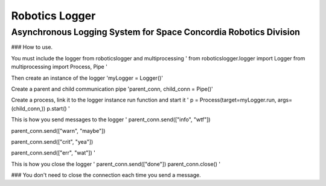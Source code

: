 Robotics Logger
===============

Asynchronous Logging System for Space Concordia Robotics Division
------------------------------------------------------------------

### How to use.

You must include the  logger from roboticslogger and multiprocessing
'
from roboticslogger.logger import Logger
from multiprocessing import Process, Pipe
'

Then create an instance of the logger
'myLogger = Logger()'

Create a parent and child communication pipe
'parent_conn, child_conn = Pipe()'

Create a process, link it to the logger instance run function and start it
'
p = Process(target=myLogger.run, args=(child_conn,))
p.start()
'


This is how you send messages to the logger
'
parent_conn.send(["info", "wtf"])

parent_conn.send(["warn", "maybe"])

parent_conn.send(["crit", "yea"])

parent_conn.send(["err", "wat"])
'

This is how you close the logger
'
parent_conn.send(["done"])
parent_conn.close()
'


### You don't need to close the connection each time you send a message.


